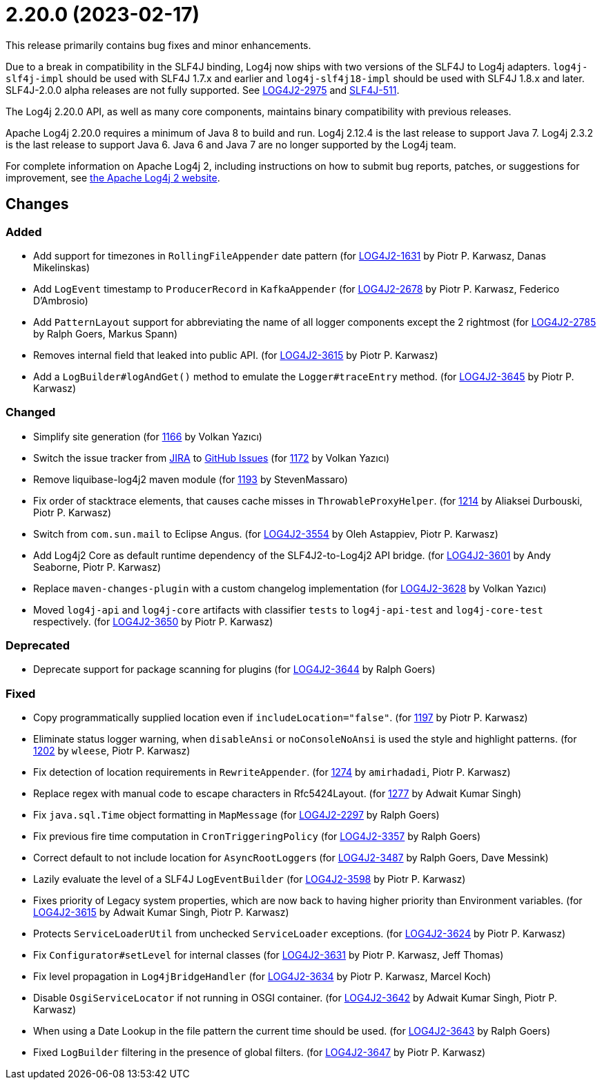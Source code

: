 ////
    Licensed to the Apache Software Foundation (ASF) under one or more
    contributor license agreements.  See the NOTICE file distributed with
    this work for additional information regarding copyright ownership.
    The ASF licenses this file to You under the Apache License, Version 2.0
    (the "License"); you may not use this file except in compliance with
    the License.  You may obtain a copy of the License at

         https://www.apache.org/licenses/LICENSE-2.0

    Unless required by applicable law or agreed to in writing, software
    distributed under the License is distributed on an "AS IS" BASIS,
    WITHOUT WARRANTIES OR CONDITIONS OF ANY KIND, either express or implied.
    See the License for the specific language governing permissions and
    limitations under the License.
////

= 2.20.0 (2023-02-17)

This release primarily contains bug fixes and minor enhancements.

Due to a break in compatibility in the SLF4J binding, Log4j now ships with two versions of the SLF4J to Log4j adapters.
`log4j-slf4j-impl` should be used with SLF4J 1.7.x and earlier and `log4j-slf4j18-impl` should be used with SLF4J 1.8.x and later.
SLF4J-2.0.0 alpha releases are not fully supported.
See https://issues.apache.org/jira/browse/LOG4J2-2975[LOG4J2-2975] and https://jira.qos.ch/browse/SLF4J-511[SLF4J-511].

The Log4j 2.20.0 API, as well as many core components, maintains binary compatibility with previous releases.

Apache Log4j 2.20.0 requires a minimum of Java 8 to build and run.
Log4j 2.12.4 is the last release to support Java 7.
Log4j 2.3.2 is the last release to support Java 6.
Java 6 and Java 7 are no longer supported by the Log4j team.

For complete information on Apache Log4j 2, including instructions on how to submit bug reports, patches, or suggestions for improvement, see http://logging.apache.org/log4j/2.x/[the Apache Log4j 2 website].

== Changes

=== Added

* Add support for timezones in `RollingFileAppender` date pattern (for https://issues.apache.org/jira/browse/LOG4J2-1631[LOG4J2-1631] by Piotr P. Karwasz, Danas Mikelinskas)
* Add `LogEvent` timestamp to `ProducerRecord` in `KafkaAppender` (for https://issues.apache.org/jira/browse/LOG4J2-2678[LOG4J2-2678] by Piotr P. Karwasz, Federico D'Ambrosio)
* Add `PatternLayout` support for abbreviating the name of all logger components except the 2 rightmost (for https://issues.apache.org/jira/browse/LOG4J2-2785[LOG4J2-2785] by Ralph Goers, Markus Spann)
* Removes internal field that leaked into public API. (for https://issues.apache.org/jira/browse/LOG4J2-3615[LOG4J2-3615] by Piotr P. Karwasz)
* Add a `LogBuilder#logAndGet()` method to emulate the `Logger#traceEntry` method. (for https://issues.apache.org/jira/browse/LOG4J2-3645[LOG4J2-3645] by Piotr P. Karwasz)

=== Changed

* Simplify site generation (for https://github.com/apache/logging-log4j2/pull/1166[1166] by Volkan Yazıcı)
* Switch the issue tracker from https://issues.apache.org/jira/browse/LOG4J2[JIRA] to https://github.com/apache/logging-log4j2/issues[GitHub Issues] (for https://github.com/apache/logging-log4j2/pull/1172[1172] by Volkan Yazıcı)
* Remove liquibase-log4j2 maven module (for https://github.com/apache/logging-log4j2/pull/1193[1193] by StevenMassaro)
* Fix order of stacktrace elements, that causes cache misses in `ThrowableProxyHelper`. (for https://github.com/apache/logging-log4j2/pull/1214[1214] by Aliaksei Durbouski, Piotr P. Karwasz)
* Switch from `com.sun.mail` to Eclipse Angus. (for https://issues.apache.org/jira/browse/LOG4J2-3554[LOG4J2-3554] by Oleh Astappiev, Piotr P. Karwasz)
* Add Log4j2 Core as default runtime dependency of the SLF4J2-to-Log4j2 API bridge. (for https://issues.apache.org/jira/browse/LOG4J2-3601[LOG4J2-3601] by Andy Seaborne, Piotr P. Karwasz)
* Replace `maven-changes-plugin` with a custom changelog implementation (for https://issues.apache.org/jira/browse/LOG4J2-3628[LOG4J2-3628] by Volkan Yazıcı)
* Moved `log4j-api` and `log4j-core` artifacts with classifier `tests` to `log4j-api-test` and `log4j-core-test` respectively. (for https://issues.apache.org/jira/browse/LOG4J2-3650[LOG4J2-3650] by Piotr P. Karwasz)

=== Deprecated

* Deprecate support for package scanning for plugins (for https://issues.apache.org/jira/browse/LOG4J2-3644[LOG4J2-3644] by Ralph Goers)

=== Fixed

* Copy programmatically supplied location even if `includeLocation="false"`. (for https://github.com/apache/logging-log4j2/pull/1197[1197] by Piotr P. Karwasz)
* Eliminate status logger warning, when `disableAnsi` or `noConsoleNoAnsi` is used the style and highlight patterns. (for https://github.com/apache/logging-log4j2/pull/1202[1202] by `wleese`, Piotr P. Karwasz)
* Fix detection of location requirements in `RewriteAppender`. (for https://github.com/apache/logging-log4j2/pull/1274[1274] by `amirhadadi`, Piotr P. Karwasz)
* Replace regex with manual code to escape characters in Rfc5424Layout. (for https://github.com/apache/logging-log4j2/pull/1277[1277] by Adwait Kumar Singh)
* Fix `java.sql.Time` object formatting in `MapMessage` (for https://issues.apache.org/jira/browse/LOG4J2-2297[LOG4J2-2297] by Ralph Goers)
* Fix previous fire time computation in `CronTriggeringPolicy` (for https://issues.apache.org/jira/browse/LOG4J2-3357[LOG4J2-3357] by Ralph Goers)
* Correct default to not include location for ``AsyncRootLogger``s (for https://issues.apache.org/jira/browse/LOG4J2-3487[LOG4J2-3487] by Ralph Goers, Dave Messink)
* Lazily evaluate the level of a SLF4J `LogEventBuilder` (for https://issues.apache.org/jira/browse/LOG4J2-3598[LOG4J2-3598] by Piotr P. Karwasz)
* Fixes priority of Legacy system properties, which are now back to having higher priority than Environment variables. (for https://issues.apache.org/jira/browse/LOG4J2-3621[LOG4J2-3615] by Adwait Kumar Singh, Piotr P. Karwasz)
* Protects `ServiceLoaderUtil` from unchecked `ServiceLoader` exceptions. (for https://issues.apache.org/jira/browse/LOG4J2-3624[LOG4J2-3624] by Piotr P. Karwasz)
* Fix `Configurator#setLevel` for internal classes (for https://issues.apache.org/jira/browse/LOG4J2-3631[LOG4J2-3631] by Piotr P. Karwasz, Jeff Thomas)
* Fix level propagation in `Log4jBridgeHandler` (for https://issues.apache.org/jira/browse/LOG4J2-3634[LOG4J2-3634] by Piotr P. Karwasz, Marcel Koch)
* Disable `OsgiServiceLocator` if not running in OSGI container. (for https://issues.apache.org/jira/browse/LOG4J2-3642[LOG4J2-3642] by Adwait Kumar Singh, Piotr P. Karwasz)
* When using a Date Lookup in the file pattern the current time should be used. (for https://issues.apache.org/jira/browse/LOG4J2-3643[LOG4J2-3643] by Ralph Goers)
* Fixed `LogBuilder` filtering in the presence of global filters. (for https://issues.apache.org/jira/browse/LOG4J2-3647[LOG4J2-3647] by Piotr P. Karwasz)
